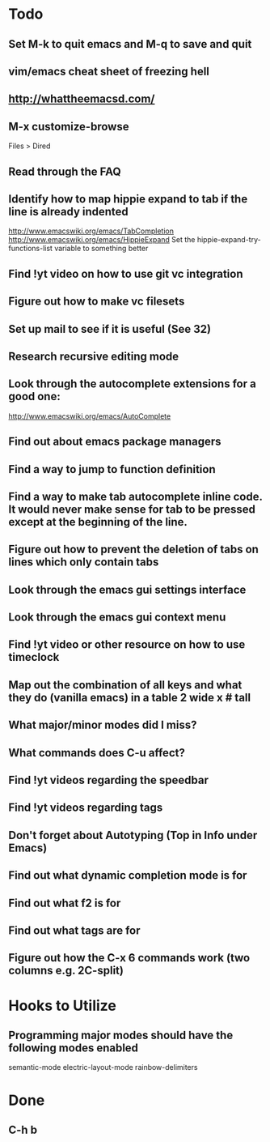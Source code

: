 * Todo

** Set M-k to quit emacs and M-q to save and quit

** vim/emacs cheat sheet of freezing hell

** http://whattheemacsd.com/

** M-x customize-browse
	 Files > Dired

** Read through the FAQ

** Identify how to map hippie expand to tab if the line is already indented
	 http://www.emacswiki.org/emacs/TabCompletion
	 http://www.emacswiki.org/emacs/HippieExpand
	 Set the hippie-expand-try-functions-list variable to something better

** Find !yt video on how to use git vc integration

** Figure out how to make vc filesets

** Set up mail to see if it is useful (See 32)

** Research recursive editing mode

** Look through the autocomplete extensions for a good one:
	 http://www.emacswiki.org/emacs/AutoComplete

** Find out about emacs package managers

** Find a way to jump to function definition

** Find a way to make tab autocomplete inline code. It would never make sense for tab to be pressed except at the beginning of the line.

** Figure out how to prevent the deletion of tabs on lines which only contain tabs

** Look through the emacs gui settings interface

** Look through the emacs gui context menu

** Find !yt video or other resource on how to use timeclock

** Map out the combination of all keys and what they do (vanilla emacs) in a table 2 wide x # tall

** What major/minor modes did I miss?

** What commands does C-u affect?

** Find !yt videos regarding the speedbar

** Find !yt videos regarding tags

** Don't forget about Autotyping (Top in Info under Emacs)

** Find out what dynamic completion mode is for

** Find out what f2 is for

** Find out what tags are for

** Figure out how the C-x 6 commands work (two columns e.g. 2C-split)


* Hooks to Utilize

** Programming major modes should have the following modes enabled
	 semantic-mode
	 electric-layout-mode
	 rainbow-delimiters


* Done

** C-h b


